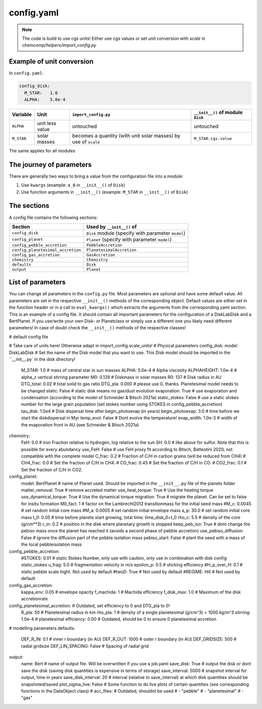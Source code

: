 config.yaml
^^^^^^^^^^^
.. Note:: The code is build to use cgs units! Either use cgs values or set unit conversion with `scale` in `chemcomp/helpers/import_config.py`

Example of unit conversion
""""""""""""""""""""""""""

In ``config.yaml``:

.. code-block :: yaml

   config_disk:
     M_STAR:   1.0
     ALPHA:    5.0e-4


+------------+-----------------+-------------------------+-----------------------------------+
|Variable    | Unit            | ``import_config.py``    | ``__init__()`` of module ``Disk`` |
+============+=================+=========================+===================================+
| ``ALPHA``  | unit less value | untouched               | untouched                         |
+------------+-----------------+-------------------------+-----------------------------------+
| ``M_STAR`` | solar masses    | becomes a quantity      | ``M_STAR.cgs.value``              |
|            |                 | (with unit solar masses)|                                   |
|            |                 | by use of ``scale``     |                                   |
+------------+-----------------+-------------------------+-----------------------------------+

The same applies for all modules

The journey of parameters
"""""""""""""""""""""""""

There are generally two ways to bring a value from the configuration file into a module:

1. Use ``kwargs`` (example: ``a_0`` in ``__init__()`` of ``Disk``)
2. Use function arguments in ``__init__()`` (example: ``M_STAR`` in ``__init__()`` of ``Disk``)

The sections
""""""""""""
A config file contains the following sections:

+-----------------------------------+----------------------------------------------------+
| Section                           | Used by ``__init__()`` of                          |
+===================================+====================================================+
| ``config_disk``                   | ``Disk`` module (specify with parameter ``model``) |
+-----------------------------------+----------------------------------------------------+
| ``config_planet``                 | ``Planet`` (specify with parameter ``model``)      |
+-----------------------------------+----------------------------------------------------+
| ``config_pebble_accretion``       | ``PebbleAccretion``                                |
+-----------------------------------+----------------------------------------------------+
| ``config_planetesimal_accretion`` | ``PlanetesimalAccretion``                          |
+-----------------------------------+----------------------------------------------------+
| ``config_gas_accretion``          | ``GasAccretion``                                   |
+-----------------------------------+----------------------------------------------------+
| ``chemistry``                     | ``Chemistry``                                      |
+-----------------------------------+----------------------------------------------------+
| ``defaults``                      | ``Disk``                                           |
+-----------------------------------+----------------------------------------------------+
| ``output``                        | ``Planet``                                         |
+-----------------------------------+----------------------------------------------------+

List of parameters
""""""""""""""""""
You can change all parameters in the ``config.py`` file. Most parameters are optional and have some default value.
All parameters are set in the respective ``__init__()`` methods of the corresponding object.
Default values are either set in the function header or in a call to ``eval_kwargs()`` which extracts the arguments from the corresponding yaml section.
This is an example of a config file. It should contain all important parameters for the configuration of a DiskLabDisk and a BertPlanet.
If you use/write your own Disk- or Planetclass or simply use a different one you likely need different parameters!
In case of doubt check the ``__init__()`` methods of the respective classes!

.. code-block :: yaml

# default config file

# Take care of units here! Otherwise adapt in import_config.scale_units!
# Physical parameters
config_disk:
model:                        DiskLabDisk    # Set the name of the Disk model that you want to use. This Disk model should be imported in the ``__init__.py` in the disk directory!
  M_STAR:                       1.0        # mass of central star in sun masses
  ALPHA:                        5.0e-4     # Alpha viscosity
  ALPHAHEIGHT:                  1.0e-4     # alpha_z vertical stirring parameter
  M0:                           0.128      # Diskmass in solar masses
  R0:                           137        # Disk radius in AU
  DTG_total:                    0.02       # total solid to gas ratio
  DTG_pla:                      0.000      # please use 0, thanks. Planetesimal model needs to be changed
  static:                       False      # static disk means no gas/dust evolution
  evaporation:                  True       # use evaporation and condensation (according to the model of Schneider & Bitsch 2021a)
  static_stokes:                False      # use a static stokes number for the large grain population (set stokes number using STOKES in config_pebble_accretion)
  tau_disk:                     1.0e4      # Disk dispersal time after begin_photoevap (in years)
  begin_photoevap:              3.0        # time before we start the diskdispersal in Myr
  temp_evol:                    False      # Dont evolve the temperature!
  evap_width:                   1.0e-3     # width of the evaporation front in AU (see Schneider & Bitsch 2021a)

chemistry:
  FeH: 0.0          # iron Fraction relative to hydrogen, log relative to the sun
  SH: 0.0           # like above for sulfur. Note that this is possible for every abundancy
  use_FeH: False    # use FeH proxy fit according to Bitsch, Battestini 2020, not compatible with the complete model
  C_frac: 0.2       # Fraction of C/H in carbon grains (will be reduced from CH4)
  # CH4_frac: 0.0     # Set the fraction of C/H in CH4.
  # CO_frac: 0.45     # Set the fraction of C/H in CO.
  # CO2_frac: 0.1     # Set the fraction of C/H in CO2.

config_planet:
  model: BertPlanet                 # name of Planet used. Should be imported in the ``__init__.py`` file of the planets folder
  matter_removal: True              # remove accreted matter
  use_heat_torque: True             # Use the heating torque
  use_dynamical_torque: True        # Use the dynamical torque
  migration: True                   # migrate the planet. Can be set to false for insitu formation
  M0_fact: 1                        # factor on the Lambrecht2012 transitionmass for the initial seed mass
  #M_c: 0.0045                      # set random initial core mass
  #M_a: 0.0005                      # set random initial envelope mass
  a_p: 30.0                         # set random initial core mass
  t_0: 0.05                        # time before planets start growing, total time: time_disk_0+t_0
  rho_c: 5.5                     # density of the core (g/cm**3)
  r_in: 0.2                  # position in the disk where planetary growth is stopped
  keep_peb_iso: True         # dont change the pebiso mass once the planet has reached it (avoids a second phase of pebble accretion)
  use_pebiso_diffusion: False  # ignore the diffusion part of the pebble isolation mass
  pebiso_start: False          # plant the seed with a mass of the local pebbleisolation mass

config_pebble_accretion:
  #STOKES:                       0.01     # static Stokes Number, only use with caution, only use in combination with disk config static_stokes
  u_frag:                       5.0       # fragmentation velocity in m/s
  epsilon_p:                    0.5       # sticking efficiency
  #H_p_over_H:                   0.1      # static pebble scale hight. Not used by default
  #twoD:                         True     # Not used by default
  #REGIME:                       Hill     # Not used by default

config_gas_accretion:
  kappa_env:                    0.05      # envelope opacity
  f_machida:                    1         # Machida efficiency
  f_disk_max:                   1.0       # Maximum of the disk accretionrate

config_planetesimal_accretion:          # Outdated, set efficiency to 0 and DTG_pla to 0!
  R_pla:                        50      # Planetesimal radius in km
  rho_pla:                      1       # density of a single planetesimal (g/cm^3) = 1000 kg/m^3
  stirring:                     1.0e-4  # planetesimal
  efficiency:                   0.00    # Outdated, should be 0 to ensure 0 planetesimal accretion

# modelling parameters
defaults:
  DEF_R_IN:                     0.1      # inner r boundary (in AU)
  DEF_R_OUT:                    1000     # outer r boundary (in AU)
  DEF_GRIDSIZE:                 500      # radial gridsize
  DEF_LIN_SPACING:              False    # Spacing of radial grid

output:
  name:                        Bert     # name of output file. Will be overwritten if you use a job.yaml
  save_disk:                   True     # output the disk or dont save the disk (saving disk quantities is expensive in terms of storage)
  save_interval:               5000     # snapshot interval for output, time in years
  save_disk_interval:          20       # interval (relative to save_interval) at which disk quantities should be snapshoted/saved
  plot_sigma_live:             False    # Some function to do live plots of certain quantities (see corresponding functions in the DataObject class)
  # acc_files:                          # Outdated, shouldnt be used
  #   - "pebble"
  #   - "planetesimal"
  #   - "gas"
